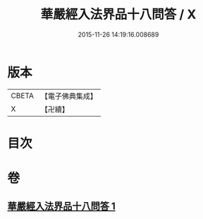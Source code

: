#+TITLE: 華嚴經入法界品十八問答 / X
#+DATE: 2015-11-26 14:19:16.008689
* 版本
 |     CBETA|【電子佛典集成】|
 |         X|【卍續】    |

* 目次
* 卷
** [[file:KR6e0117_001.txt][華嚴經入法界品十八問答 1]]
